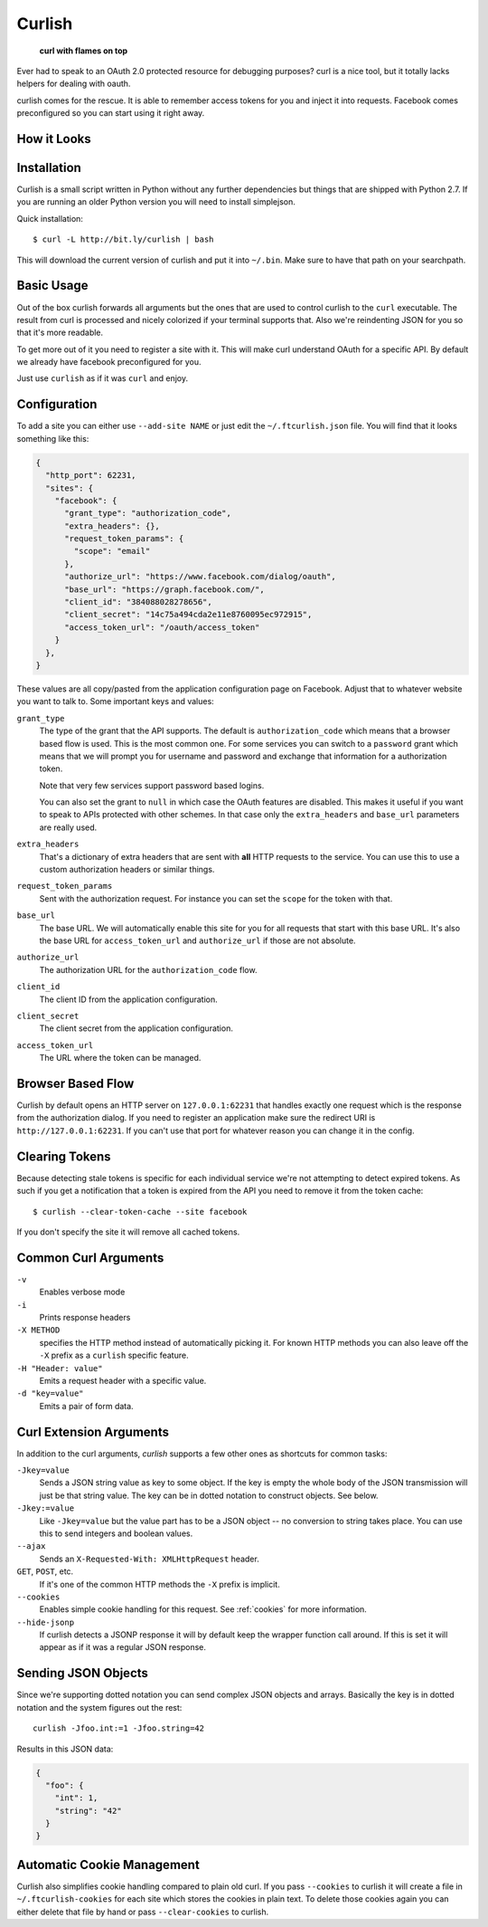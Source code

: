 Curlish
=======

    **curl with flames on top**

Ever had to speak to an OAuth 2.0 protected resource for debugging
purposes?  curl is a nice tool, but it totally lacks helpers for dealing
with oauth.

curlish comes for the rescue.  It is able to remember access tokens for
you and inject it into requests.  Facebook comes preconfigured so you can
start using it right away.

How it Looks
------------

.. image:: _static/screenshot.png
   :alt: Curlish in action

Installation
------------

Curlish is a small script written in Python without any further
dependencies but things that are shipped with Python 2.7.  If you are
running an older Python version you will need to install simplejson.

Quick installation::

    $ curl -L http://bit.ly/curlish | bash

This will download the current version of curlish and put it into
``~/.bin``.  Make sure to have that path on your searchpath.

Basic Usage
-----------

Out of the box curlish forwards all arguments but the ones that are used
to control curlish to the ``curl`` executable.  The result from curl is
processed and nicely colorized if your terminal supports that.  Also we're
reindenting JSON for you so that it's more readable.

To get more out of it you need to register a site with it.  This will make
curl understand OAuth for a specific API.  By default we already have
facebook preconfigured for you.

Just use ``curlish`` as if it was ``curl`` and enjoy.

Configuration
-------------

To add a site you can either use ``--add-site NAME`` or just edit the
``~/.ftcurlish.json`` file.  You will find that it looks something like
this:

.. sourcecode:: javascript

    {
      "http_port": 62231, 
      "sites": {
        "facebook": {
          "grant_type": "authorization_code", 
          "extra_headers": {}, 
          "request_token_params": {
            "scope": "email"
          }, 
          "authorize_url": "https://www.facebook.com/dialog/oauth", 
          "base_url": "https://graph.facebook.com/", 
          "client_id": "384088028278656", 
          "client_secret": "14c75a494cda2e11e8760095ec972915", 
          "access_token_url": "/oauth/access_token"
        }
      },
    }

These values are all copy/pasted from the application configuration page
on Facebook.  Adjust that to whatever website you want to talk to.  Some
important keys and values:

``grant_type``
    The type of the grant that the API supports.  The default is
    ``authorization_code`` which means that a browser based flow is used.
    This is the most common one.  For some services you can switch to a
    ``password`` grant which means that we will prompt you for username
    and password and exchange that information for a authorization token.

    Note that very few services support password based logins.

    You can also set the grant to ``null`` in which case the OAuth
    features are disabled.  This makes it useful if you want to speak
    to APIs protected with other schemes.  In that case only the
    ``extra_headers`` and ``base_url`` parameters are really used.

``extra_headers``
    That's a dictionary of extra headers that are sent with **all** HTTP
    requests to the service.  You can use this to use a custom
    authorization headers or similar things.

``request_token_params``
    Sent with the authorization request.  For instance you can set the
    ``scope`` for the token with that.

``base_url``
    The base URL.  We will automatically enable this site for you for all
    requests that start with this base URL.  It's also the base URL for
    ``access_token_url`` and ``authorize_url`` if those are not absolute.

``authorize_url``
    The authorization URL for the ``authorization_code`` flow.

``client_id``
    The client ID from the application configuration.

``client_secret``
    The client secret from the application configuration.

``access_token_url``
    The URL where the token can be managed.

Browser Based Flow
------------------

Curlish by default opens an HTTP server on ``127.0.0.1:62231`` that
handles exactly one request which is the response from the authorization
dialog.  If you need to register an application make sure the redirect
URI is ``http://127.0.0.1:62231``.  If you can't use that port for
whatever reason you can change it in the config.

Clearing Tokens
---------------

Because detecting stale tokens is specific for each individual service
we're not attempting to detect expired tokens.  As such if you get a
notification that a token is expired from the API you need to remove it
from the token cache::

    $ curlish --clear-token-cache --site facebook

If you don't specify the site it will remove all cached tokens.

Common Curl Arguments
---------------------

``-v``
    Enables verbose mode

``-i``
    Prints response headers

``-X METHOD``
    specifies the HTTP method instead of automatically picking it.  For
    known HTTP methods you can also leave off the ``-X`` prefix as a
    ``curlish`` specific feature.

``-H "Header: value"``
    Emits a request header with a specific value.

``-d "key=value"``
    Emits a pair of form data.

Curl Extension Arguments
------------------------

In addition to the curl arguments, `curlish` supports a few other ones as
shortcuts for common tasks:

``-Jkey=value``
    Sends a JSON string value as key to some object.  If the key is empty
    the whole body of the JSON transmission will just be that string
    value.  The key can be in dotted notation to construct objects.  See
    below.

``-Jkey:=value``
    Like ``-Jkey=value`` but the value part has to be a JSON object -- no
    conversion to string takes place.  You can use this to send integers
    and boolean values.

``--ajax``
    Sends an ``X-Requested-With: XMLHttpRequest`` header.

``GET``, ``POST``, etc.
    If it's one of the common HTTP methods the ``-X`` prefix is implicit.

``--cookies``
    Enables simple cookie handling for this request.  See :ref:`cookies`
    for more information.

``--hide-jsonp``
    If curlish detects a JSONP response it will by default keep the
    wrapper function call around.  If this is set it will appear as if it
    was a regular JSON response.

Sending JSON Objects
--------------------

Since we're supporting dotted notation you can send complex JSON objects
and arrays.  Basically the key is in dotted notation and the system figures
out the rest::

    curlish -Jfoo.int:=1 -Jfoo.string=42

Results in this JSON data:

.. sourcecode:: javascript

    {
      "foo": {
        "int": 1,
        "string": "42"
      }
    }

.. _cookies:

Automatic Cookie Management
---------------------------

Curlish also simplifies cookie handling compared to plain old curl.  If
you pass ``--cookies`` to curlish it will create a file in
``~/.ftcurlish-cookies`` for each site which stores the cookies in plain
text.  To delete those cookies again you can either delete that file by
hand or pass ``--clear-cookies`` to curlish.
